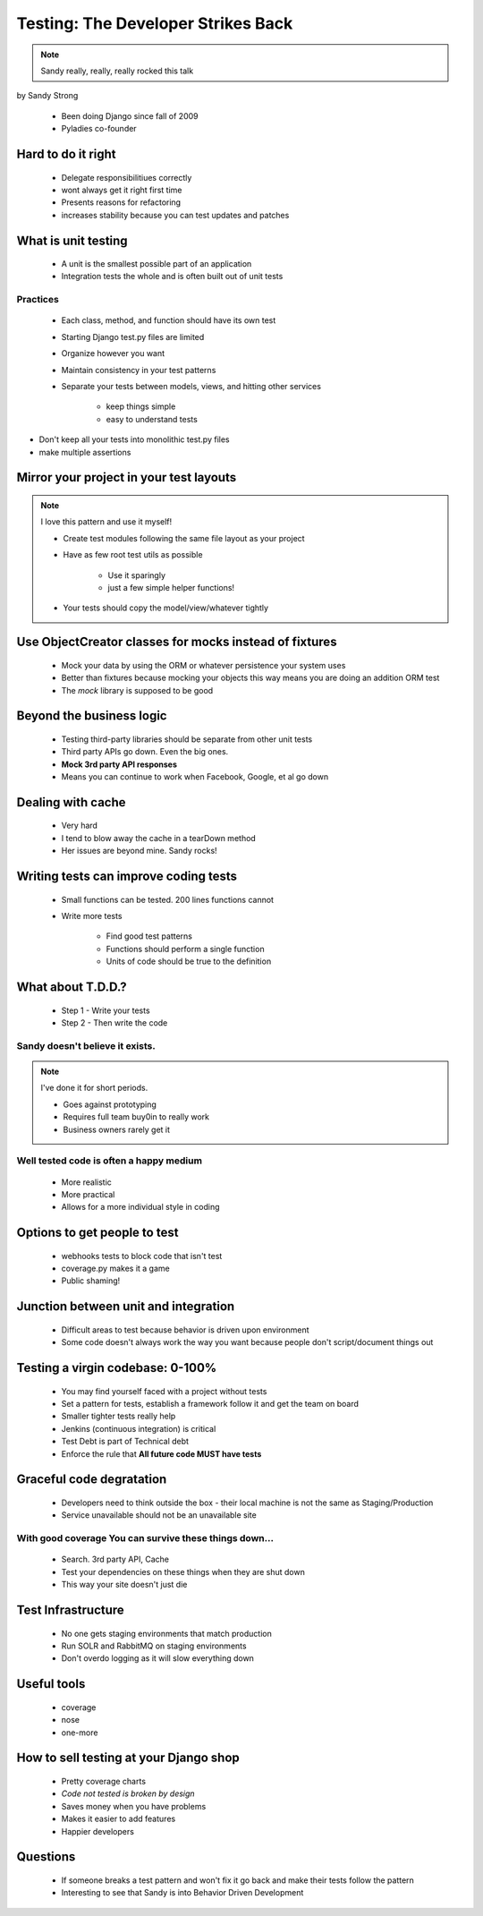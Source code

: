 ====================================
Testing: The Developer Strikes Back
====================================

.. note:: Sandy really, really, really rocked this talk

by Sandy Strong

 * Been doing Django since fall of 2009
 * Pyladies co-founder

Hard to do it right
====================

 * Delegate responsibilitiues correctly
 * wont always get it right first time
 * Presents reasons for refactoring
 * increases stability because you can test updates and patches
 
What is unit testing
====================

 * A unit is the smallest possible part of an application
 * Integration tests the whole and is often built out of unit tests
 
Practices
----------

 * Each class, method, and function should have its own test
 * Starting Django test.py files are limited
 * Organize however you want
 * Maintain consistency in your test patterns
 * Separate your tests between models, views, and hitting other services
 
    * keep things simple
    * easy to understand tests

* Don't keep all your tests into monolithic test.py files
* make multiple assertions



Mirror your project in your test layouts
============================================

.. note:: I love this pattern and use it myself!

 * Create test modules following the same file layout as your project
 * Have as few root test utils as possible 
 
    * Use it sparingly
    * just a few simple helper functions!
    
 * Your tests should copy the model/view/whatever tightly
 
Use ObjectCreator classes for mocks instead of fixtures
==========================================================

 * Mock your data by using the ORM or whatever persistence your system uses
 * Better than fixtures because mocking your objects this way means you are doing an addition ORM test
 * The `mock` library is supposed to be good

Beyond the business logic
===========================

 * Testing third-party libraries should be separate from other unit tests
 * Third party APIs go down. Even the big ones.
 * **Mock 3rd party API responses**
 * Means you can continue to work when Facebook, Google, et al go down

Dealing with cache
===================

 * Very hard
 * I tend to blow away the cache in a tearDown method
 * Her issues are beyond mine. Sandy rocks!
 
Writing tests can improve coding tests
========================================

 * Small functions can be tested. 200 lines functions cannot
 * Write more tests
 
    * Find good test patterns
    * Functions should perform a single function
    * Units of code should be true to the definition
    
What about T.D.D.?
==================

 * Step 1 - Write your tests
 * Step 2 - Then write the code

Sandy doesn't believe it exists.
--------------------------------

.. note::  I've done it for short periods.

 * Goes against prototyping
 * Requires full team buy0in to really work
 * Business owners rarely get it
 
Well tested code is often a happy medium
----------------------------------------

 * More realistic
 * More practical
 * Allows for a more individual style in coding 
 
Options to get people to test
============================================

 * webhooks tests to block code that isn't test
 * coverage.py makes it a game
 * Public shaming!
 
Junction between unit and integration
=====================================

 * Difficult areas to test because behavior is driven upon environment
 * Some code doesn't always work the way you want because people don't script/document things out

Testing a virgin codebase: 0-100%
====================================

 * You may find yourself faced with a project without tests
 * Set a pattern for tests, establish a framework follow it and get the team on board
 * Smaller tighter tests really help
 * Jenkins (continuous integration) is critical
 * Test Debt is part of Technical debt
 * Enforce the rule that **All future code MUST have tests**
 
Graceful code degratation
===========================

 * Developers need to think outside the box - their local machine is not the same as Staging/Production
 * Service unavailable should not be an unavailable site

With good coverage You can survive these things down...
--------------------------------------------------------

 * Search. 3rd party API, Cache
 * Test your dependencies on these things when they are shut down
 * This way your site doesn't just die
 
Test Infrastructure
====================

 * No one gets staging environments that match production
 * Run SOLR and RabbitMQ on staging environments
 * Don't overdo logging as it will slow everything down

Useful tools
============

 * coverage
 * nose
 * one-more
 
How to sell testing at your Django shop
=======================================

 * Pretty coverage charts
 * *Code not tested is broken by design*
 * Saves money when you have problems
 * Makes it easier to add features
 * Happier developers
 
Questions
==========

 * If someone breaks a test pattern and won't fix it go back and make their tests follow the pattern
 * Interesting to see that Sandy is into Behavior Driven Development
 
